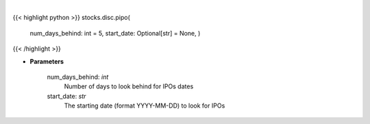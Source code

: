 .. role:: python(code)
    :language: python
    :class: highlight

|

.. raw:: html

    <h3>
    > Past IPOs dates. [Source: Finnhub]
    </h3>

{{< highlight python >}}
stocks.disc.pipo(
    num\_days\_behind: int = 5,
    start\_date: Optional[str] = None,
    )
{{< /highlight >}}

* **Parameters**

    num\_days\_behind: *int*
        Number of days to look behind for IPOs dates
    start\_date: *str*
        The starting date (format YYYY-MM-DD) to look for IPOs
    
